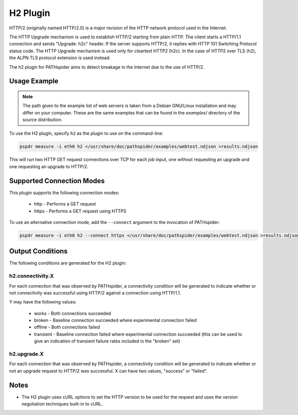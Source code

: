 H2 Plugin
=========

HTTP/2 (originally named HTTP/2.0) is a major revision of the HTTP network
protocol used in the Internet. 

The HTTP Upgrade mechanism is used to establish HTTP/2 starting from plain
HTTP. The client starts a HTTP/1.1 connection and sends "Upgrade: h2c" header.
If the server supports HTTP/2, it replies with HTTP 101 Switching Protocol
status code. The HTTP Upgrade mechanism is used only for cleartext HTTP2 (h2c).
In the case of HTTP2 over TLS (h2), the ALPN TLS protocol extension is used
instead.

The h2 plugin for PATHspider aims to detect breakage in the Internet due to
the use of HTTP/2.

Usage Example
-------------

.. note:: The path given to the example list of web servers is taken from a
          Debian GNU/Linux installation and may differ on your computer. These
          are the same examples that can be found in the `examples/` directory
          of the source distribution.

To use the H2 plugin, specify ``h2`` as the plugin to use on the command-line:

.. code-block:: shell

 pspdr measure -i eth0 h2 </usr/share/doc/pathspider/examples/webtest.ndjson >results.ndjson

This will run two HTTP GET request connections over TCP for each job input, one
without requesting an upgrade and one requesting an upgrade to HTTP/2. 

Supported Connection Modes
--------------------------

This plugin supports the following connection modes:

 * http - Performs a GET request
 * https - Performs a GET request using HTTPS

To use an alternative connection mode, add the ``--connect`` argument to the
invocation of PATHspider:

.. code-block:: shell

 pspdr measure -i eth0 h2 --connect https </usr/share/doc/pathspider/examples/webtest.ndjson >results.ndjson

Output Conditions
-----------------

The following conditions are generated for the H2 plugin:

h2.connectivity.X
~~~~~~~~~~~~~~~~~

For each connection that was observed by PATHspider, a connectivity condition
will be generated to indicate whether or not connectivity was successful using
HTTP/2 against a connection using HTTP/1.1.

Y may have the following values:

 * works - Both connections succeeded
 * broken - Baseline connection succeeded where experimental connection failed
 * offline - Both connections failed
 * transient - Baseline connection failed where experimental connection
   succeeded (this can be used to give an indication of transient failure rates
   included in the "broken" set)

h2.upgrade.X
~~~~~~~~~~~~

For each connection that was observed by PATHspider, a connectivity condition
will be generated to indicate whether or not an upgrade request to HTTP/2 was
successful. X can have two values, "success" or "failed".

Notes
-----

* The H2 plugin uses cURL options to set the HTTP version to be used for the
  request and uses the version negotiation techniques built-in to cURL.
